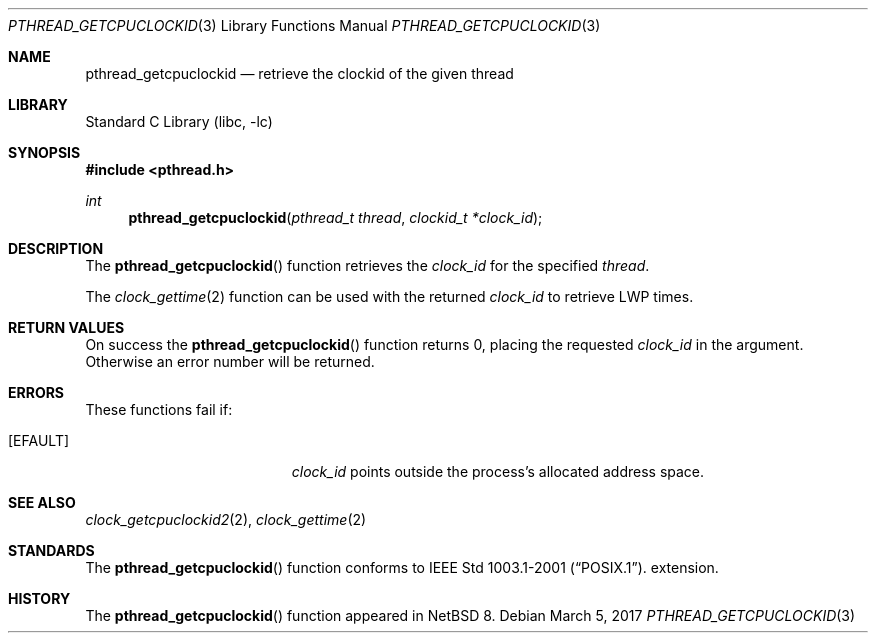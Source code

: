 .\"	$NetBSD: pthread_getcpuclockid.3,v 1.3.4.1 2017/04/21 16:53:12 bouyer Exp $
.\"
.\" Copyright (c) 2016 The NetBSD Foundation, Inc.
.\" All rights reserved.
.\"
.\" This code is derived from software contributed to The NetBSD Foundation
.\" by Christos Zoulas.
.\"
.\" Redistribution and use in source and binary forms, with or without
.\" modification, are permitted provided that the following conditions
.\" are met:
.\" 1. Redistributions of source code must retain the above copyright
.\"    notice, this list of conditions and the following disclaimer.
.\" 2. Redistributions in binary form must reproduce the above copyright
.\"    notice, this list of conditions and the following disclaimer in the
.\"    documentation and/or other materials provided with the distribution.
.\"
.\" THIS SOFTWARE IS PROVIDED BY THE NETBSD FOUNDATION, INC. AND CONTRIBUTORS
.\" ``AS IS'' AND ANY EXPRESS OR IMPLIED WARRANTIES, INCLUDING, BUT NOT LIMITED
.\" TO, THE IMPLIED WARRANTIES OF MERCHANTABILITY AND FITNESS FOR A PARTICULAR
.\" PURPOSE ARE DISCLAIMED.  IN NO EVENT SHALL THE FOUNDATION OR CONTRIBUTORS
.\" BE LIABLE FOR ANY DIRECT, INDIRECT, INCIDENTAL, SPECIAL, EXEMPLARY, OR
.\" CONSEQUENTIAL DAMAGES (INCLUDING, BUT NOT LIMITED TO, PROCUREMENT OF
.\" SUBSTITUTE GOODS OR SERVICES; LOSS OF USE, DATA, OR PROFITS; OR BUSINESS
.\" INTERRUPTION) HOWEVER CAUSED AND ON ANY THEORY OF LIABILITY, WHETHER IN
.\" CONTRACT, STRICT LIABILITY, OR TORT (INCLUDING NEGLIGENCE OR OTHERWISE)
.\" ARISING IN ANY WAY OUT OF THE USE OF THIS SOFTWARE, EVEN IF ADVISED OF THE
.\" POSSIBILITY OF SUCH DAMAGE.
.\"
.Dd March 5, 2017
.Dt PTHREAD_GETCPUCLOCKID 3
.Os
.Sh NAME
.Nm pthread_getcpuclockid
.Nd retrieve the clockid of the given thread
.Sh LIBRARY
.Lb libc
.Sh SYNOPSIS
.In pthread.h
.Ft int
.Fn pthread_getcpuclockid "pthread_t thread" "clockid_t *clock_id"
.Sh DESCRIPTION
The
.Fn pthread_getcpuclockid
function retrieves the
.Fa clock_id
for the specified
.Fa thread .
.Pp
The
.Xr clock_gettime 2
function can be used with the returned
.Fa clock_id
to retrieve LWP times.
.Sh RETURN VALUES
On success the
.Fn pthread_getcpuclockid
function returns 0, placing the requested
.Fa clock_id
in the argument.
Otherwise an error number will be returned.
.Sh ERRORS
These functions fail if:
.Bl -tag -width Er
.It Bq Er EFAULT
.Fa clock_id
points outside the process's allocated address space.
.El
.Sh SEE ALSO
.Xr clock_getcpuclockid2 2 ,
.Xr clock_gettime 2
.Sh STANDARDS
The
.Fn pthread_getcpuclockid
function conforms to
.St -p1003.1-2001 .
extension.
.Sh HISTORY
The
.Fn pthread_getcpuclockid
function appeared in
.Nx 8 .

